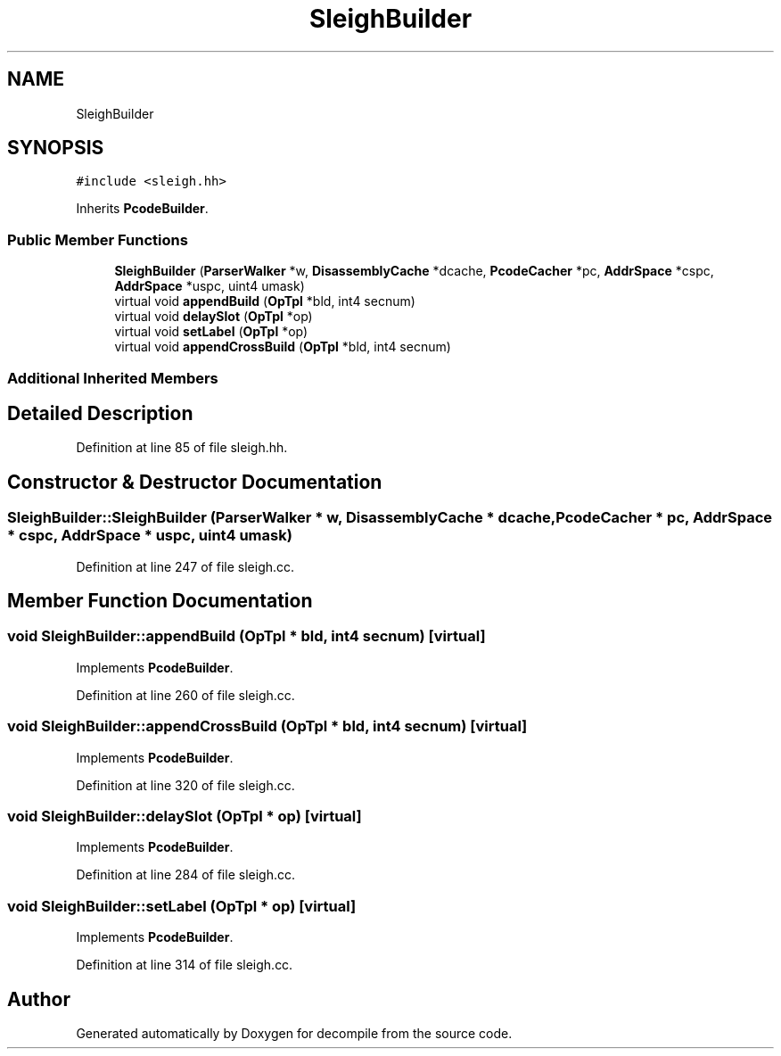 .TH "SleighBuilder" 3 "Sun Apr 14 2019" "decompile" \" -*- nroff -*-
.ad l
.nh
.SH NAME
SleighBuilder
.SH SYNOPSIS
.br
.PP
.PP
\fC#include <sleigh\&.hh>\fP
.PP
Inherits \fBPcodeBuilder\fP\&.
.SS "Public Member Functions"

.in +1c
.ti -1c
.RI "\fBSleighBuilder\fP (\fBParserWalker\fP *w, \fBDisassemblyCache\fP *dcache, \fBPcodeCacher\fP *pc, \fBAddrSpace\fP *cspc, \fBAddrSpace\fP *uspc, uint4 umask)"
.br
.ti -1c
.RI "virtual void \fBappendBuild\fP (\fBOpTpl\fP *bld, int4 secnum)"
.br
.ti -1c
.RI "virtual void \fBdelaySlot\fP (\fBOpTpl\fP *op)"
.br
.ti -1c
.RI "virtual void \fBsetLabel\fP (\fBOpTpl\fP *op)"
.br
.ti -1c
.RI "virtual void \fBappendCrossBuild\fP (\fBOpTpl\fP *bld, int4 secnum)"
.br
.in -1c
.SS "Additional Inherited Members"
.SH "Detailed Description"
.PP 
Definition at line 85 of file sleigh\&.hh\&.
.SH "Constructor & Destructor Documentation"
.PP 
.SS "SleighBuilder::SleighBuilder (\fBParserWalker\fP * w, \fBDisassemblyCache\fP * dcache, \fBPcodeCacher\fP * pc, \fBAddrSpace\fP * cspc, \fBAddrSpace\fP * uspc, uint4 umask)"

.PP
Definition at line 247 of file sleigh\&.cc\&.
.SH "Member Function Documentation"
.PP 
.SS "void SleighBuilder::appendBuild (\fBOpTpl\fP * bld, int4 secnum)\fC [virtual]\fP"

.PP
Implements \fBPcodeBuilder\fP\&.
.PP
Definition at line 260 of file sleigh\&.cc\&.
.SS "void SleighBuilder::appendCrossBuild (\fBOpTpl\fP * bld, int4 secnum)\fC [virtual]\fP"

.PP
Implements \fBPcodeBuilder\fP\&.
.PP
Definition at line 320 of file sleigh\&.cc\&.
.SS "void SleighBuilder::delaySlot (\fBOpTpl\fP * op)\fC [virtual]\fP"

.PP
Implements \fBPcodeBuilder\fP\&.
.PP
Definition at line 284 of file sleigh\&.cc\&.
.SS "void SleighBuilder::setLabel (\fBOpTpl\fP * op)\fC [virtual]\fP"

.PP
Implements \fBPcodeBuilder\fP\&.
.PP
Definition at line 314 of file sleigh\&.cc\&.

.SH "Author"
.PP 
Generated automatically by Doxygen for decompile from the source code\&.
